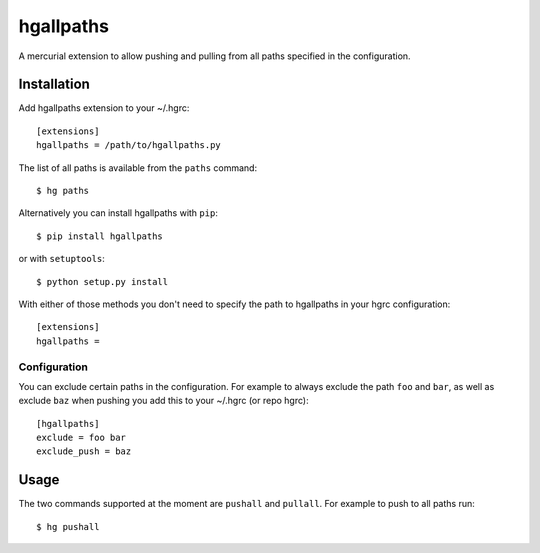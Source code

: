 ============
 hgallpaths
============

A mercurial extension to allow pushing and pulling from all paths specified in
the configuration.

Installation
============

Add hgallpaths extension to your ~/.hgrc::

  [extensions]
  hgallpaths = /path/to/hgallpaths.py

The list of all paths is available from the ``paths`` command::

  $ hg paths


Alternatively you can install hgallpaths with ``pip``::

  $ pip install hgallpaths

or with ``setuptools``::

  $ python setup.py install

With either of those methods you don't need to specify the path to hgallpaths
in your hgrc configuration::

  [extensions]
  hgallpaths =


Configuration
-------------

You can exclude certain paths in the configuration. For example to always
exclude the path ``foo`` and ``bar``, as well as exclude ``baz`` when pushing
you add this to your ~/.hgrc (or repo hgrc)::

  [hgallpaths]
  exclude = foo bar
  exclude_push = baz

Usage
=====

The two commands supported at the moment are ``pushall`` and ``pullall``. For
example to push to all paths run::

  $ hg pushall
